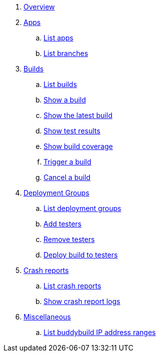 . link:index.adoc[Overview]

. link:apps/README.adoc[Apps]
.. link:apps/get-list.adoc[List apps]
.. link:apps/get-list_branches.adoc[List branches]

. link:builds/README.adoc[Builds]
.. link:builds/get-list.adoc[List builds]
.. link:builds/get-build.adoc[Show a build]
.. link:builds/get-latest_build.adoc[Show the latest build]
.. link:builds/get-test_results.adoc[Show test results]
.. link:builds/get-coverage.adoc[Show build coverage]
.. link:builds/post-trigger.adoc[Trigger a build]
.. link:builds/post-cancel.adoc[Cancel a build]

. link:deployment_groups/README.adoc[Deployment Groups]
.. link:deployment_groups/get-list.adoc[List deployment groups]
.. link:deployment_groups/put-add_testers.adoc[Add testers]
.. link:deployment_groups/delete-testers.adoc[Remove testers]
.. link:deployment_groups/post-deploy.adoc[Deploy build to testers]

. link:crash_reports/README.adoc[Crash reports]
.. link:crash_reports/get-list.adoc[List crash reports]
.. link:crash_reports/get-logs.adoc[Show crash report logs]

. link:misc/README.adoc[Miscellaneous]
.. link:misc/get-ip_ranges.adoc[List buddybuild IP address ranges]
